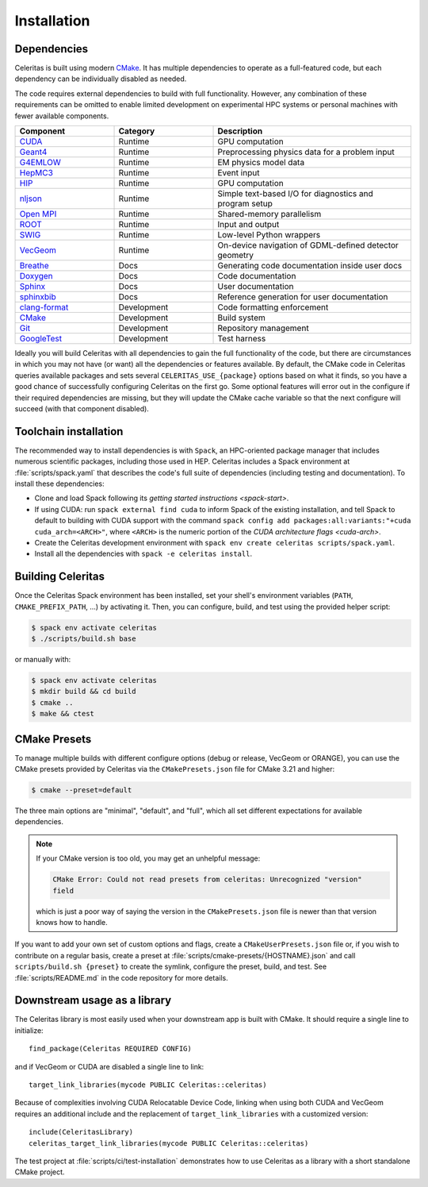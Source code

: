 .. Copyright 2022-2023 UT-Battelle, LLC, and other Celeritas developers.
.. See the doc/COPYRIGHT file for details.
.. SPDX-License-Identifier: CC-BY-4.0

.. highlight:: cmake

.. _infrastructure:

************
Installation
************


Dependencies
============

Celeritas is built using modern CMake_. It has multiple dependencies to operate
as a full-featured code, but each dependency can be individually disabled as
needed.

.. _CMake: https://cmake.org

The code requires external dependencies to build with full functionality.
However, any combination of these requirements can be omitted to enable
limited development on experimental HPC systems or personal machines with
fewer available components.

.. tabularcolumns:: lll

.. csv-table::
   :header: Component, Category, Description
   :widths: 10, 10, 20

   CUDA_, Runtime, "GPU computation"
   Geant4_, Runtime, "Preprocessing physics data for a problem input"
   G4EMLOW_, Runtime, "EM physics model data"
   HepMC3_, Runtime, "Event input"
   HIP_, Runtime, "GPU computation"
   nljson_, Runtime, "Simple text-based I/O for diagnostics and program setup"
   "`Open MPI`_", Runtime, "Shared-memory parallelism"
   ROOT_, Runtime, "Input and output"
   SWIG_, Runtime, "Low-level Python wrappers"
   VecGeom_, Runtime, "On-device navigation of GDML-defined detector geometry"
   Breathe_, Docs, "Generating code documentation inside user docs"
   Doxygen_, Docs, "Code documentation"
   Sphinx_, Docs, "User documentation"
   sphinxbib_, Docs, "Reference generation for user documentation"
   clang-format_, Development, "Code formatting enforcement"
   CMake_, Development, "Build system"
   Git_, Development, "Repository management"
   GoogleTest_, Development, "Test harness"

.. _CMake: https://cmake.org
.. _CUDA: https://developer.nvidia.com/cuda-toolkit
.. _Doxygen: https://www.doxygen.nl
.. _G4EMLOW: https://geant4.web.cern.ch/support/download
.. _Geant4: https://geant4.web.cern.ch/support/download
.. _Git: https://git-scm.com
.. _GoogleTest: https://github.com/google/googletest
.. _HepMC3: http://hepmc.web.cern.ch/hepmc/
.. _HIP: https://docs.amd.com
.. _Open MPI: https://www.open-mpi.org
.. _ROOT: https://root.cern
.. _SWIG: http://swig.org
.. _Sphinx: https://www.sphinx-doc.org/
.. _VecGeom: https://gitlab.cern.ch/VecGeom/VecGeom
.. _breathe: https://github.com/michaeljones/breathe#readme
.. _clang-format: https://clang.llvm.org/docs/ClangFormat.html
.. _nljson: https://github.com/nlohmann/json
.. _sphinxbib: https://pypi.org/project/sphinxcontrib-bibtex/


Ideally you will build Celeritas with all dependencies to gain the full
functionality of the code, but there are circumstances in which you may not
have (or want) all the dependencies or features available. By default, the CMake code in
Celeritas queries available packages and sets several
``CELERITAS_USE_{package}``
options based on what it finds, so you have a good chance of successfully
configuring Celeritas on the first go. Some optional features
will error out in the configure if their required
dependencies are missing, but they will update the CMake cache variable so that
the next configure will succeed (with that component disabled).

Toolchain installation
======================

The recommended way to install dependencies is with ``Spack``,
an HPC-oriented package manager that includes numerous scientific packages,
including those used in HEP. Celeritas includes a Spack environment at
:file:`scripts/spack.yaml` that describes the code's full suite
of dependencies (including testing and documentation). To install these
dependencies:

- Clone and load Spack following its `getting started instructions
  <spack-start>`.
- If using CUDA: run ``spack external find cuda`` to inform Spack of the existing
  installation, and tell Spack to default to building with CUDA support with
  the command ``spack config add packages:all:variants:"+cuda
  cuda_arch=<ARCH>"``, where ``<ARCH>`` is the numeric portion of the `CUDA
  architecture flags <cuda-arch>`.
- Create the Celeritas development environment with ``spack env create
  celeritas scripts/spack.yaml``.
- Install all the dependencies with ``spack -e celeritas install``.

.. _Spack: https://github.com/spack/spack
.. _spack-start: https://spack.readthedocs.io/en/latest/getting_started.html
.. _cuda-arch: https://arnon.dk/matching-sm-architectures-arch-and-gencode-for-various-nvidia-cards/

Building Celeritas
==================

Once the Celeritas Spack environment has been installed, set your shell's environment
variables (``PATH``, ``CMAKE_PREFIX_PATH``, ...) by activating it. Then, you
can configure, build, and test using the provided helper script:

.. code-block:: console

   $ spack env activate celeritas
   $ ./scripts/build.sh base

or manually with:

.. code-block:: console

   $ spack env activate celeritas
   $ mkdir build && cd build
   $ cmake ..
   $ make && ctest

CMake Presets
=============

To manage multiple builds with different
configure options (debug or release, VecGeom or ORANGE), you can use the
CMake presets provided by Celeritas via the ``CMakePresets.json`` file for CMake
3.21 and higher:

.. code-block:: console

   $ cmake --preset=default

The three main options are "minimal", "default", and "full", which all set
different expectations for available dependencies.

.. note::

   If your CMake version is too old, you may get an unhelpful message:

   .. code-block:: console

      CMake Error: Could not read presets from celeritas: Unrecognized "version"
      field

   which is just a poor way of saying the version in the ``CMakePresets.json``
   file is newer than that version knows how to handle.

If you want to add your own set of custom options and flags, create a
``CMakeUserPresets.json`` file or, if you wish to contribute on a regular
basis, create a preset at :file:`scripts/cmake-presets/{HOSTNAME}.json` and
call ``scripts/build.sh {preset}`` to create the symlink, configure the preset,
build, and test. See :file:`scripts/README.md` in the code repository for more
details.

Downstream usage as a library
=============================

The Celeritas library is most easily used when your downstream app is built with
CMake. It should require a single line to initialize::

   find_package(Celeritas REQUIRED CONFIG)

and if VecGeom or CUDA are disabled a single line to link::

   target_link_libraries(mycode PUBLIC Celeritas::celeritas)

Because of complexities involving CUDA Relocatable Device Code, linking when
using both CUDA and VecGeom requires an additional include and the replacement
of ``target_link_libraries`` with a customized version::

  include(CeleritasLibrary)
  celeritas_target_link_libraries(mycode PUBLIC Celeritas::celeritas)

The test project at :file:`scripts/ci/test-installation` demonstrates how to
use Celeritas as a library with a short standalone CMake project.
